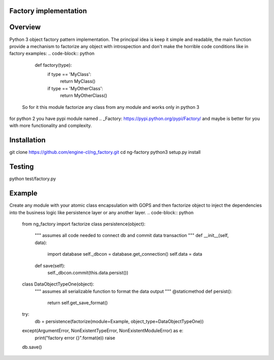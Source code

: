 Factory implementation
======================
.. image:: https://travis-ci.org/engine-cl/ng-factory.svg
    :target: https://travis-ci.org/engine-cl/ng-factory
.. image:: https://codecov.io/github/engine-cl/ng-factory/coverage.svg?branch=master
    :target: https://codecov.io/github/engine-cl/ng-factory?branch=master
.. image:: https://www.quantifiedcode.com/api/v1/project/f57003898f714494b2a6f2bb66516a18/badge.svg
    :target: https://www.quantifiedcode.com/app/project/f57003898f714494b2a6f2bb66516a18

Overview
========
Python 3 object factory pattern implementation.
The principal idea is keep it simple and readable, the main function provide a mechanism to factorize any object
with introspection and don't make the horrible code conditions like in factory examples:
.. code-block:: python
  def factory(type):
      if type == 'MyClass': 
          return MyClass()
      if type == 'MyOtherClass': 
          return MyOtherClass()

 So for it this module factorize any class from any module and works only in python 3 
for python 2 you have pypi module named .. _Factory: https://pypi.python.org/pypi/Factory/  and maybe is better for you 
with more functionality and complexity.

Installation
============
.. code-block:: bash
git clone https://github.com/engine-cl/ng_factory.git
cd ng-factory
python3 setup.py install


Testing
=======
.. code-block:: python
python test/factory.py

Example
=======
Create any module with your atomic class encapsulation with GOPS and then factorize object to inject the dependencies 
into the business logic like persistence layer or any another layer.
.. code-block:: python
  from ng_factory import factorize
  class persistence(object):
      """ assumes all code needed to connect db and commit data transaction """
      def __init__(self, data):
          import database
          self._dbcon = database.get_connection()
          self.data = data
      def save(self):
          self._dbcon.commit(this.data.persist())
  
  class DataObjectTypeOne(object):
      """ assumes all serializable function to format the data output """
      @staticmethod
      def persist():
          return self.get_save_format()

  try:
      db = persistence(factorize(module=Example, object_type=DataObjectTypeOne))
  except(ArgumentError, NonExistentTypeError, NonExistentModuleError) as e:
      print("factory error {}".format(e))
      raise
  
  db.save()
